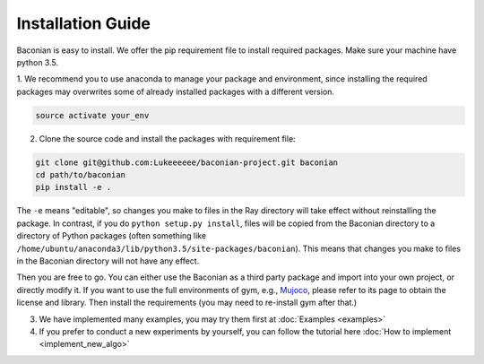 Installation Guide
==================

Baconian is easy to install. We offer the pip requirement file to install required packages. Make sure
your machine have python 3.5.


1. We recommend you to use anaconda to manage your package and environment, since installing the required packages may
overwrites some of already installed packages with a different version.

.. code-block:: bash

    source activate your_env

2. Clone the source code and install the packages with requirement file:

.. code-block:: bash

    git clone git@github.com:Lukeeeeee/baconian-project.git baconian
    cd path/to/baconian
    pip install -e .

The ``-e`` means "editable", so changes you make to files in the Ray
directory will take effect without reinstalling the package. In contrast, if
you do ``python setup.py install``, files will be copied from the Baconian
directory to a directory of Python packages (often something like
``/home/ubuntu/anaconda3/lib/python3.5/site-packages/baconian``). This means that
changes you make to files in the Baconian directory will not have any effect.


Then you are free to go. You can either use the Baconian as a third party package and import into your own project, or
directly modify it. If you want to use the full environments of gym, e.g., `Mujoco <http://www.mujoco.org>`_,
please refer to its  page to obtain the license and library. Then install the requirements
(you may need to re-install gym after that.)

3. We have implemented many examples, you may try them first at :doc:`Examples <examples>`

4. If you prefer to conduct a new experiments by yourself, you can follow the tutorial here :doc:`How to implement <implement_new_algo>`

